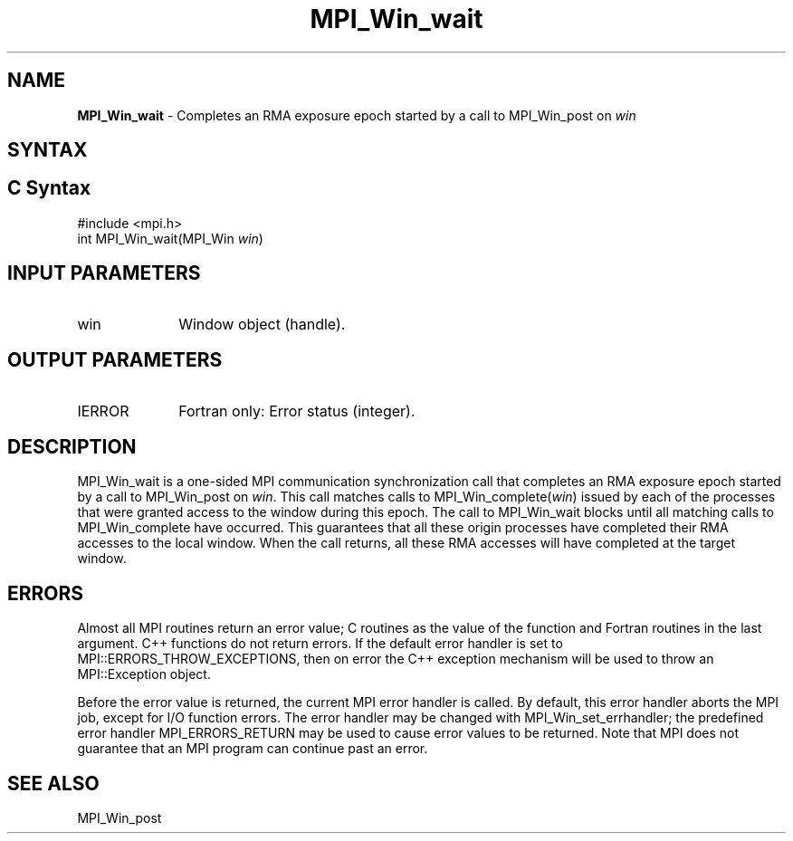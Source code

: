 .\" -*- nroff -*-
.\" Copyright 2010 Cisco Systems, Inc.  All rights reserved.
.\" Copyright 2007-2008 Sun Microsystems, Inc.
.\" Copyright (c) 1996 Thinking Machines Corporation
.\" $COPYRIGHT$
.TH MPI_Win_wait 3 "Mar 26, 2019" "4.0.1" "Open MPI"
.SH NAME
\fBMPI_Win_wait\fP \- Completes an RMA exposure epoch started by a call to MPI_Win_post on \fIwin\fP

.SH SYNTAX
.ft R
.SH C Syntax
.nf
#include <mpi.h>
int MPI_Win_wait(MPI_Win \fIwin\fP)

.fi
.SH INPUT PARAMETERS
.ft R
.TP 1i
win
Window object (handle).

.SH OUTPUT PARAMETERS
.ft R
.TP 1i
IERROR
Fortran only: Error status (integer).

.SH DESCRIPTION
.ft R
MPI_Win_wait is a one-sided MPI communication synchronization call that completes an RMA exposure epoch started by a call to MPI_Win_post on \fIwin\fP. This
call matches calls to MPI_Win_complete(\fIwin\fP) issued by each of the processes that
were granted access to the window during this epoch. The call to MPI_Win_wait blocks
until all matching calls to MPI_Win_complete have occurred. This guarantees that all
these origin processes have completed their RMA accesses to the local window. When the
call returns, all these RMA accesses will have completed at the target window.


.SH ERRORS
Almost all MPI routines return an error value; C routines as the value of the function and Fortran routines in the last argument. C++ functions do not return errors. If the default error handler is set to MPI::ERRORS_THROW_EXCEPTIONS, then on error the C++ exception mechanism will be used to throw an MPI::Exception object.
.sp
Before the error value is returned, the current MPI error handler is
called. By default, this error handler aborts the MPI job, except for I/O function errors. The error handler may be changed with MPI_Win_set_errhandler; the predefined error handler MPI_ERRORS_RETURN may be used to cause error values to be returned. Note that MPI does not guarantee that an MPI program can continue past an error.

.SH SEE ALSO
MPI_Win_post
.br

